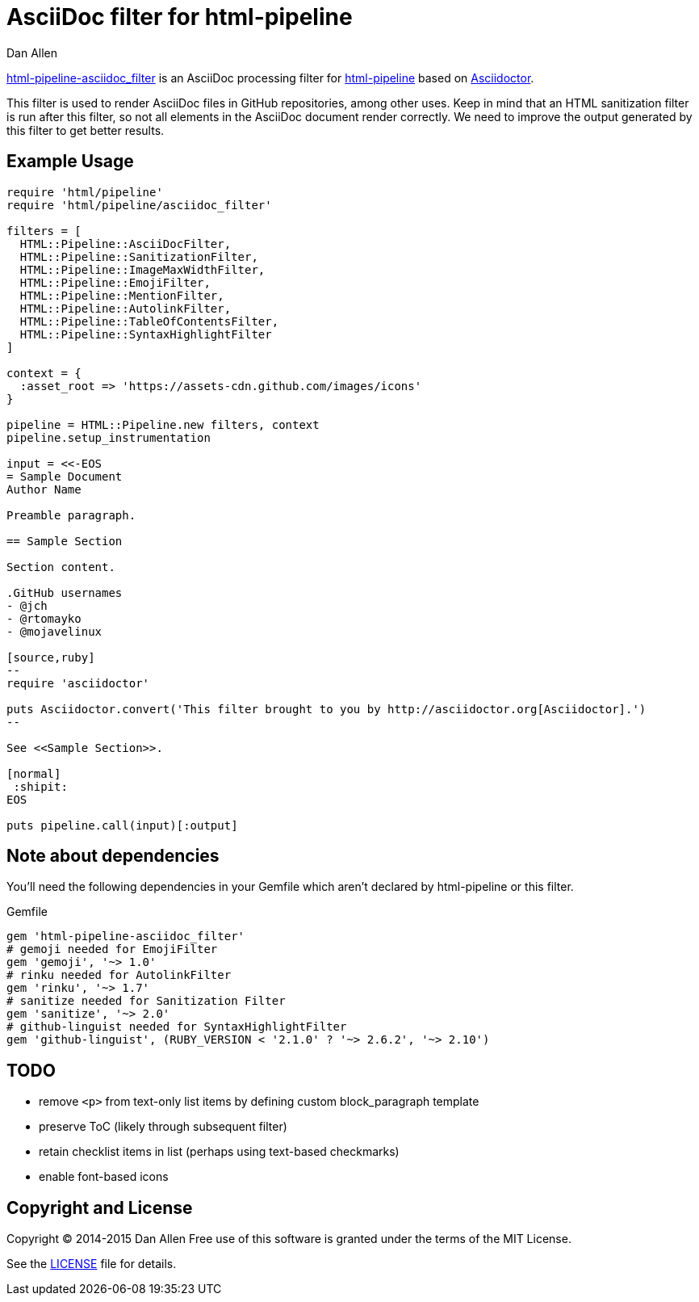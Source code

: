 = AsciiDoc filter for html-pipeline
Dan Allen
:uri-license: link:LICENSE

https://rubygems.org/gems/html-pipeline-asciidoc_filter[html-pipeline-asciidoc_filter] is an AsciiDoc processing filter for https://github.com/jch/html-pipeline[html-pipeline] based on https://asciidoctor.org[Asciidoctor].

This filter is used to render AsciiDoc files in GitHub repositories, among other uses.
Keep in mind that an HTML sanitization filter is run after this filter, so not all elements in the AsciiDoc document render correctly.
We need to improve the output generated by this filter to get better results.

== Example Usage

[source,ruby]
----
require 'html/pipeline'
require 'html/pipeline/asciidoc_filter'

filters = [
  HTML::Pipeline::AsciiDocFilter,
  HTML::Pipeline::SanitizationFilter,
  HTML::Pipeline::ImageMaxWidthFilter,
  HTML::Pipeline::EmojiFilter,
  HTML::Pipeline::MentionFilter,
  HTML::Pipeline::AutolinkFilter,
  HTML::Pipeline::TableOfContentsFilter,
  HTML::Pipeline::SyntaxHighlightFilter
]

context = {
  :asset_root => 'https://assets-cdn.github.com/images/icons'
}

pipeline = HTML::Pipeline.new filters, context
pipeline.setup_instrumentation

input = <<-EOS
= Sample Document
Author Name

Preamble paragraph.

== Sample Section

Section content.

.GitHub usernames
- @jch
- @rtomayko
- @mojavelinux

[source,ruby]
--
require 'asciidoctor'

puts Asciidoctor.convert('This filter brought to you by http://asciidoctor.org[Asciidoctor].')
--

See <<Sample Section>>.

[normal]
 :shipit: 
EOS

puts pipeline.call(input)[:output]
----

== Note about dependencies

You'll need the following dependencies in your Gemfile which aren't declared by +html-pipeline+ or this filter.

.Gemfile
[source,ruby]
----
gem 'html-pipeline-asciidoc_filter'
# gemoji needed for EmojiFilter
gem 'gemoji', '~> 1.0'
# rinku needed for AutolinkFilter
gem 'rinku', '~> 1.7'
# sanitize needed for Sanitization Filter
gem 'sanitize', '~> 2.0'
# github-linguist needed for SyntaxHighlightFilter
gem 'github-linguist', (RUBY_VERSION < '2.1.0' ? '~> 2.6.2', '~> 2.10')
----

== TODO

* remove `<p>` from text-only list items by defining custom block_paragraph template
* preserve ToC (likely through subsequent filter)
* retain checklist items in list (perhaps using text-based checkmarks)
* enable font-based icons

== Copyright and License

Copyright (C) 2014-2015 Dan Allen
Free use of this software is granted under the terms of the MIT License.

See the {uri-license}[LICENSE] file for details.
